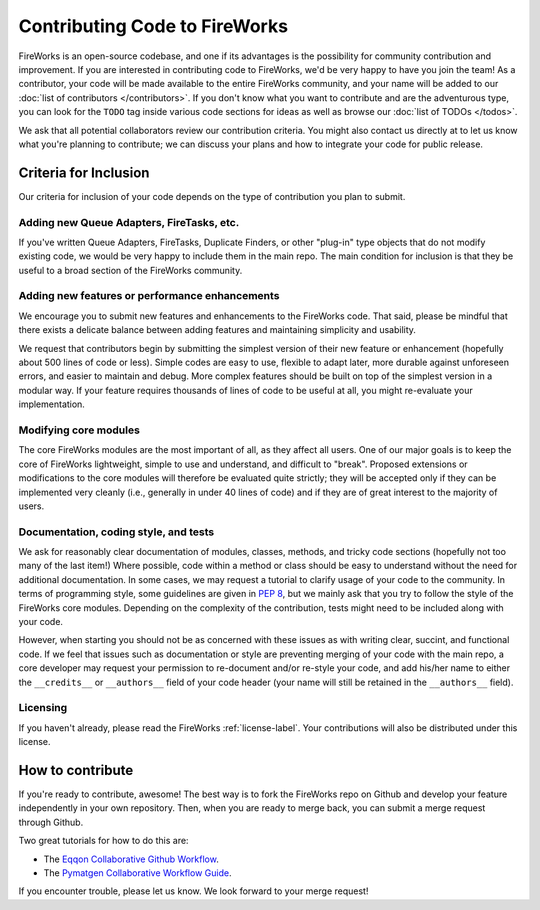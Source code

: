 ==============================
Contributing Code to FireWorks
==============================

FireWorks is an open-source codebase, and one if its advantages is the possibility for community contribution and improvement. If you are interested in contributing code to FireWorks, we'd be very happy to have you join the team! As a contributor, your code will be made available to the entire FireWorks community, and your name will be added to our :doc:`list of contributors </contributors>`. If you don't know what you want to contribute and are the adventurous type, you can look for the ``TODO`` tag inside various code sections for ideas as well as browse our :doc:`list of TODOs </todos>`.

We ask that all potential collaborators review our contribution criteria. You might also contact us directly at |Mail| to let us know what you're planning to contribute; we can discuss your plans and how to integrate your code for public release.

.. |Mail| image:: _static/mail.png
   :alt: developer contact
   :align: bottom

Criteria for Inclusion
======================

Our criteria for inclusion of your code depends on the type of contribution you plan to submit.

Adding new Queue Adapters, FireTasks, etc.
------------------------------------------

If you've written Queue Adapters, FireTasks, Duplicate Finders, or other "plug-in" type objects that do not modify existing code, we would be very happy to include them in the main repo. The main condition for inclusion is that they be useful to a broad section of the FireWorks community.

Adding new features or performance enhancements
-----------------------------------------------

We encourage you to submit new features and enhancements to the FireWorks code. That said, please be mindful that there exists a delicate balance between adding features and maintaining simplicity and usability.

We request that contributors begin by submitting the simplest version of their new feature or enhancement (hopefully about 500 lines of code or less). Simple codes are easy to use, flexible to adapt later, more durable against unforeseen errors, and easier to maintain and debug. More complex features should be built on top of the simplest version in a modular way. If your feature requires thousands of lines of code to be useful at all, you might re-evaluate your implementation.

Modifying core modules
----------------------

The core FireWorks modules are the most important of all, as they affect all users. One of our major goals is to keep the core of FireWorks lightweight, simple to use and understand, and difficult to "break". Proposed extensions or modifications to the core modules will therefore be evaluated quite strictly; they will be accepted only if they can be implemented very cleanly (i.e., generally in under 40 lines of code) and if they are of great interest to the majority of users.

Documentation, coding style, and tests
--------------------------------------

We ask for reasonably clear documentation of modules, classes, methods, and tricky code sections (hopefully not too many of the last item!) Where possible, code within a method or class should be easy to understand without the need for additional documentation. In some cases, we may request a tutorial to clarify usage of your code to the community. In terms of programming style, some guidelines are given in `PEP 8 <http://www.python.org/dev/peps/pep-0008/>`_, but we mainly ask that you try to follow the style of the FireWorks core modules. Depending on the complexity of the contribution, tests might need to be included along with your code.

However, when starting you should not be as concerned with these issues as with writing clear, succint, and functional code. If we feel that issues such as documentation or style are preventing merging of your code with the main repo, a core developer may request your permission to re-document and/or re-style your code, and add his/her name to either the ``__credits__`` or ``__authors__`` field of your code header (your name will still be retained in the ``__authors__`` field).

Licensing
---------

If you haven't already, please read the FireWorks :ref:`license-label`. Your contributions will also be distributed under this license.

How to contribute
=================

If you're ready to contribute, awesome! The best way is to fork the FireWorks repo on Github and develop your feature independently in your own repository. Then, when you are ready to merge back, you can submit a merge request through Github.

Two great tutorials for how to do this are:

* The `Eqqon Collaborative Github Workflow <http://www.eqqon.com/index.php/Collaborative_Github_Workflow>`_.
* The `Pymatgen Collaborative Workflow Guide <http://pythonhosted.org/pymatgen/contributing.html>`_.

If you encounter trouble, please let us know. We look forward to your merge request!




